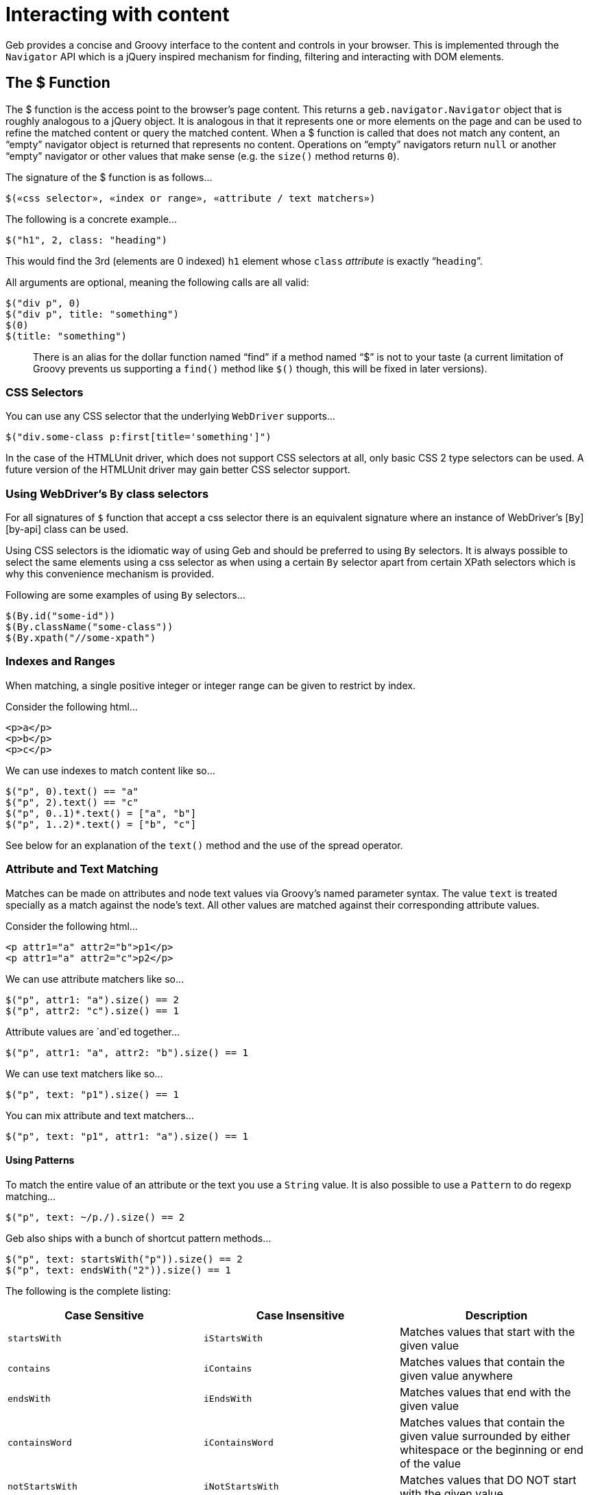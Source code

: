= Interacting with content

Geb provides a concise and Groovy interface to the content and controls in your browser. This is implemented through the `Navigator` API which is a jQuery inspired mechanism for finding, filtering and interacting with DOM elements.

== The $ Function

The $ function is the access point to the browser's page content. This returns a `geb.navigator.Navigator` object that is roughly analogous to a jQuery object. It is analogous in that it represents one or more elements on the page and can be used to refine the matched content or query the matched content. When a $ function is called that does not match any content, an “empty” navigator object is returned that represents no content. Operations on “empty” navigators return `null` or another “empty” navigator or other values that make sense (e.g. the `size()` method returns `0`).

The signature of the $ function is as follows…

----
$(«css selector», «index or range», «attribute / text matchers»)
----

The following is a concrete example…

----
$("h1", 2, class: "heading")
----

This would find the 3rd (elements are 0 indexed) `h1` element whose `class` _attribute_ is exactly “`heading`”.

All arguments are optional, meaning the following calls are all valid:

----
$("div p", 0)
$("div p", title: "something")
$(0)
$(title: "something")
----

____

There is an alias for the dollar function named “find” if a method named “$” is not to your taste (a current limitation of Groovy prevents us supporting a `find()` method like `$()` though, this will be fixed in later versions).

____

=== CSS Selectors

You can use any CSS selector that the underlying `WebDriver` supports…

----
$("div.some-class p:first[title='something']")
----

In the case of the HTMLUnit driver, which does not support CSS selectors at all, only basic CSS 2 type selectors can be used. A future version of the HTMLUnit driver may gain better CSS selector support.

=== Using WebDriver's `By` class selectors

For all signatures of `$` function that accept a css selector there is an equivalent signature where an instance of WebDriver's [`By`][by-api] class can be used. 

Using CSS selectors is the idiomatic way of using Geb and should be preferred to using `By` selectors. It is always possible to select the same elements using a css selector as when using a certain `By` selector apart from certain XPath selectors which is why this convenience mechanism is provided.

Following are some examples of using `By` selectors…

----
$(By.id("some-id"))
$(By.className("some-class"))
$(By.xpath("//some-xpath")
----

=== Indexes and Ranges

When matching, a single positive integer or integer range can be given to restrict by index.

Consider the following html…

----
<p>a</p>
<p>b</p>
<p>c</p>
----

We can use indexes to match content like so…

----
$("p", 0).text() == "a"
$("p", 2).text() == "c"
$("p", 0..1)*.text() = ["a", "b"]
$("p", 1..2)*.text() = ["b", "c"]
----

See below for an explanation of the `text()` method and the use of the spread operator.

=== Attribute and Text Matching

Matches can be made on attributes and node text values via Groovy's named parameter syntax. The value `text` is treated specially as a match against the node's text. All other values are matched against their corresponding attribute values.

Consider the following html…

----
<p attr1="a" attr2="b">p1</p>
<p attr1="a" attr2="c">p2</p>
----

We can use attribute matchers like so…

----
$("p", attr1: "a").size() == 2
$("p", attr2: "c").size() == 1
----

Attribute values are `and`ed together…

----
$("p", attr1: "a", attr2: "b").size() == 1
----

We can use text matchers like so…

----
$("p", text: "p1").size() == 1
----

You can mix attribute and text matchers…

----
$("p", text: "p1", attr1: "a").size() == 1
----

==== Using Patterns

To match the entire value of an attribute or the text you use a `String` value. It is also possible to use a `Pattern` to do regexp matching…

----
$("p", text: ~/p./).size() == 2
----

Geb also ships with a bunch of shortcut pattern methods…

----
$("p", text: startsWith("p")).size() == 2
$("p", text: endsWith("2")).size() == 1
----

The following is the complete listing:

|===
|Case Sensitive |Case Insensitive |Description

|`startsWith` |`iStartsWith` |Matches values that start with the given value
|`contains` |`iContains` |Matches values that contain the given value anywhere
|`endsWith` |`iEndsWith` |Matches values that end with the given value
|`containsWord` |`iContainsWord` |Matches values that contain the given value surrounded by either whitespace or the beginning or end of the value
|`notStartsWith` |`iNotStartsWith` |Matches values that DO NOT start with the given value
|`notContains` |`iNotContains` |Matches values that DO NOT contain the given value anywhere
|`notEndsWith` |`iNotEndsWith` |Matches values that DO NOT end with the given value
|`notContainsWord` |`iNotContainsWord` |Matches values that DO NOT contain the given value surrounded by either whitespace or the beginning or end of the value
|===

All of these methods themselves can take a `String` or a `Pattern`…

----
$("p", text: contains(~/\d/)).size() == 2
----

____

You might be wondering how this magic works, i.e. where these methods come from and where they can be used. They are methods that are available on `geb.Page` and other _places_ where you can use the $ function. They simply just return patterns.

____

=== Navigators are Iterable

The navigator objects implement the Java `Iterable` interface, which allows you to do lots of Groovy stuff like use the `max()` function…

----
<p>1</p>
<p>2</p>

$("p").max { it.text() }.text() == "2"
----

This also means that navigator objects work with the Groovy spread operator…

----
$("p")*.text().max() == "2"
----

When treating a navigator as `Iterable`, the iterated over content is always the exact matched elements (as opposed to including children).

== Finding &amp; Filtering

Navigator objects have `find` and `$` methods for finding descendants, and `filter` and `not` methods for reducing the matched content.

Consider the following HTML…

----
<div class="a">
    <p class="b">geb</p>
</div>
<div class="b">
    <input type="text"/>
</div>
----

We can select `p.b` by…

----
$("div").find(".b")
$("div").$(".b")
----

We can select `div.b` by…

----
$("div").filter(".b")
----

or…

----
$(".b").not("p")
----

We can select the `div` containing the `p` with…

----
$("div").has("p")
----

Or select the `div` containing the `input` with a type attribute of "text" like so…

----
$("div").has("input", type: "text")
----

The `find` and `$` methods support the *exact same argument types as the $ function*.

The `filter`, `not` and `has` methods have the same signatures - they accept: a selector string, a predicates map or both.

These methods return a new navigator object that represents the new content.

== Traversing

Navigators also have methods for selecting content _around_ the matched content.

Consider the following HTML…

----
<div class="a">
    <div class="b">
        <p class="c"></p>
        <p class="d"></p>
        <p class="e"></p>
    </div>
    <div class="f"></div>
</div>
----

You can select content _around_ `p.d` by…

----
$("p.d").previous() // 'p.c'
$("p.e").prevAll() // 'p.c' & 'p.d'
$("p.d").next() // 'p.e'
$("p.c").nextAll() // 'p.d' & 'p.e'
$("p.d").parent() // 'div.b'
$("p.c").siblings() // 'p.d' & 'p.e'
$("div.a").children() // 'div.b' & 'div.f'
----

Consider the following HTML…

----
<p class="a"></p>
<p class="b"></p>
<p class="c"></p>
----

The following code will select `p.b` &amp; `p.c`…

----
$("p").next()
----

The `previous`, `prevAll`, `next`, `nextAll`, `parent`, `parents`, `closest`, `siblings` and `children` methods can also take CSS selectors and attribute matchers.

Using the same html, the following examples will select `p.c`…

----
$("p").next(".c")
$("p").next(class: "c")
$("p").next("p", class: "c")
----

Likewise, consider the following HTML…

----
<div class="a">
    <div class="b">
        <p></p>
    </div>
</div>
----

The following examples will select `div.b`…

----
$("p").parent(".b")
$("p").parent(class: "b")
$("p").parent("div", class: "b")
----

The `closest` method is a special case in that it will select the first ancestors of the current elements that match a selector. There is no no-argument version of the `closest` method. For example, these will select `div.a`…

----
$("p").closest(".a")
$("p").closest(class: "a")
$("p").closest("div", class: "a")
----

These methods do not take indexes as they automatically select the first matching content. To select multiple elements you can use `prevAll`, `nextAll` and `parents` all of which have no-argument versions and versions that filter by a selector.

The `nextUntil`, `prevUntil` and `parentsUntil` methods return all nodes along the relevant axis _until_ the first one that matches a selector or attributes. Consider the following markup:

----
<div class="a"></div>
<div class="b"></div>
<div class="c"></div>
<div class="d"></div>
----

The following examples will select `div.b` and `div.c`:

----
$(".a").nextUntil(".d")
$(".a").nextUntil(class: "d")
$(".a").nextUntil("div", class: "d")
----

== Composition

It is also possible to compose navigator objects from other navigator objects, for situations where you can't express a content set in one query. To do this, simply call the $ function with the navigators to use…

----
$($("div.a"), $("div.d"))
----

This will return a new navigator object that represents only the `a` and `d` divs.

You can compose navigator objects from content. So given a page content definition:

----
static content = {
    divElement { divClass -> $('p', 'class': divClass) }
}
----

And a call:

----
$(divElement('a'), divElement('d'))
----

You will get a navigator that contains the same elements as the one above.

== Clicking

Navigator objects implement the `click()` method, which will instruct the browser to click *only the first item* the navigator has matched.

There are also `click(Class)` , `click(Page)` and `click(List)` methods that are analogous to the browser object's [`page(Class&lt;? extends Page&gt;)` , `page(Page)`, and `page(Class&lt;? extends Page&gt;[])`, `page(Page[])` methods respectively][changing-pages]. This allow page changes to be specified at the same time as click actions.

For example…

----
$("input.loginButton").click(LoginPage)
----

Would click the “`input.loginButton`” element, then effectively call `browser.page(LoginPage)` and verify that the browser is at the expected page.

All of the page classes passed in when using the list variant have to have an “at” checker defined, otherwise an `UndefinedAtCheckerException` will be thrown.

== Determining Visibility

Navigator objects have a `displayed` property that indicates whether the element is visible to the user or not. The `displayed` property of a navigator object that doesn't match anything is always `false`

== Size and Location

You can obtain the size and location of content on the page. All units are in pixels. The size is available via the `height` and `width` properties, while the location is available as the `x` and `y` properties which represent the distance from the top left of the page (or parent frame) to the top left point of the content.

All of these properties operate on the *first* matched element only.

----
$("div").height == 20
$("div").width == 40
$("div").x == 60
$("div").y == 80
----

To obtain any of the properties for all matched elements, you can use the Groovy spread operator.

----
$("div")*.height == [20, 30]
$("div")*.width == [40, 50]
$("div")*.x == [60, 70]
$("div")*.y == [80, 90]
----

== Accessing tag name, attributes, text and classes

The `tag()`, `text()`, `@attribute` and `classes()` methods return the requested content on the _first_ matched content. The `classes()` method returns a `java.util.List` of unique class names sorted alphabetically.

Consider the following HTML…

----
<p title="a" class="a para">a</p>
<p title="b" class="b para">b</p>
<p title="c" class="c para">c</p>
----

The following assertions are valid…

----
$("p").text() == "a"
$("p").tag() == "p"
$("p").@title == "a"
$("p").classes() == ["a", "para"]
----

To obtain information about all matched content, you use the Groovy _spread operator_…

----
$("p")*.text() == ["a", "b", "c"]
$("p")*.tag() == ["p", "p", "p"]
$("p")*.@title == ["a", "b", "c"]
$("p")*.classes() == [["a", "para"], ["b", "para"], ["c", "para"]]
----

== Css properties

Css properties of a navigator can be accessed using the `css()` method.

Consider the following HTML…

----
<div style="float: left">text</div>
----

You can obtain value of the `float` css property in the following way…

----
$("div").css("float") == "left"
----

____

There are some limitations when it comes to retrieving css properties of `Navigator` objects. Color values should be returned as rgba strings, so, for example if the `background-color` property is set as `green` in the HTML source, the returned value will be `rgba(0, 255, 0, 1)`. Note that shorthand CSS properties (e.g. `background`, `font`, `border`, `border-top`, `margin`, `margin-top`, `padding`, `padding-top`, `list-style`, `outline`, `pause`, `cue`) are not returned, in accordance with the DOM CSS2 specification - you should directly access the longhand properties (e.g. `background-color`) to access the desired values.

____

== Sending keystrokes

Keystrokes can be sent to any content via the leftShift operator, which is a shortcut for the http://selenium.googlecode.com/svn/trunk/docs/api/java/org/openqa/selenium/WebElement.html#sendKeys(java.lang.CharSequence...)[`sendKeys()`] method of WebDriver.

----
$("div") << "abc"
----

How content responds to the keystrokes depends on what the content is.

=== Non characters (e.g. delete key)

It is possible to send non-textual characters to content by using the WebDriver http://selenium.googlecode.com/svn/trunk/docs/api/java/org/openqa/selenium/Keys.html[Keys] enumeration…

----
import org.openqa.selenium.Keys

$("input", name: "firstName") << Keys.chord(Keys.CONTROL, "c")
----

Here we are sending a “control-c” to an input.

See the documentation for http://selenium.googlecode.com/svn/trunk/docs/api/java/org/openqa/selenium/Keys.html[Keys] for more information on the possible keys.

== Accessing input values

The value of `input`, `select` and `textarea` elements can be retrieved and set with the `value` method. Calling `value()` with no arguments will return the String value of _the first_ element in the Navigator. Calling `value(value)` will set the current value of _all_ elements in the Navigator. The argument can be of any type and will be coerced to a `String` if necessary. The exceptions are that when setting a `checkbox` value the method expects a `boolean` (or, an existing checkbox value) and when setting a multiple `select` the method expects an array or Collection of values.

== Form Control Shortcuts

Interacting with form controls (`input`, `select` etc.) is such a common task in web functional testing that Geb provides convenient shortcuts for common functions.

Geb supports the following shortcuts for dealing with form controls.

Consider the following HTML…

----
<form>
    <input type="text" name="geb" value="testing" />
</form>
----

The value can be read and written via property notation…

----
$("form").geb == "testing"
$("form").geb = "goodness"
$("form").geb == "goodness"
----

These are literally shortcuts for…

----
$("form").find("input", name: "geb").value() == "testing"
$("form").find("input", name: "geb").value("goodness")
$("form").find("input", name: "geb").value() == "goodness"
----

There is also a shortcut for obtaining a navigator based on a control name

----
$("form").geb()
----

Which is literally a shortcut for…

----
$("form").find("input", name: "geb")
----

____

In the above and below examples with form controls we are using code like `$(&quot;form&quot;).someInput` where we could be using just `someInput` as long as there is only one control with the _name_ `someInput` on the page. In the examples we are using `$(&quot;form&quot;).someInput` to hopefully be clearer.

____

If your content definition (either a page or a module) describes content which is an `input`, `select` or `textarea`, you can access and set its value the same way as described above for forms. Given a page and module definitions for the above mentioned HTML:

----
class ShortcutModule extends Module {
    static content = {
        geb { $('form').geb() }
    }
}

static content = {
    geb { $('form').geb() }
    shortcutModule { module ShortcutModule }
}
----

The following will pass:

----
assert geb == "testing"
geb = "goodness"
assert geb == "goodness"
----

As well as:

----
assert shortcutModule.geb == "testing"
shortcutModule.geb = "goodness"
assert shortcutModule.geb == "goodness"
----

____

The following examples describe usage of form controls only using code like `$(&quot;form&quot;).someInput`. Given a content definition `myContent { $(&quot;form&quot;).someInput }`, you can substitute `$(&quot;form&quot;).someInput` in the examples with `myContent`.

____

=== Setting Values

____

Trying to set a value on an element which is not one of `input`, `select` or `textarea` will cause an `UnableToSetElementException` to be thrown.

____

==== select

Select values are set by assigning the value or text of the required option. Assigned values are automatically coerced to String. For example…

----
<select name="artist">
    <option value="1">Ima Robot</option>
    <option value="2">Edward Sharpe and the Magnetic Zeros</option>
    <option value="3">Alexander</option>
</select>
----

We can select options with…

----
$("form").artist = "1"         // first option selected by its value attribute
$("form").artist = 2           // second option selected by its value attribute
$("form").artist = "Ima Robot" // first option selected by its text
----

If you attempt to set a select to a value that does not match the value or text of any options, an `IllegalArgumentException` will be thrown.

==== multiple select

If the select has the `multiple` attribute it is set with a array or `Collection` of values. Any options not in the values are un-selected. For example…

----
<select name="genres" multiple>
    <option value="1">Alt folk</option>
    <option value="2">Chiptunes</option>
    <option value="3">Electroclash</option>
    <option value="4">G-Funk</option>
    <option value="5">Hair metal</option>
</select>
----

We can select options with…

----
$("form").genres = ["2", "3"]                 // second and third options selected by their value attributes
$("form").genres = [1, 4, 5]                  // first, fourth and fifth options selected by their value attributes
$("form").genres = ["Alt folk", "Hair metal"] // first and last options selected by their text
$("form").genres = []                         // all options un-selected
----

If the collection being assigned contains a value that does not match the value or text of any options, an `IllegalArgumentException` will be thrown.

==== checkbox

Checkboxes are generally checked/unchecked by setting their value to `true` or `false`.

You can also check a checkbox by explicitly setting its `value`. This is useful when you have a number of checkboxes with the same name, i.e.

----
<input type="checkbox" name="pet" value="dogs" />
<input type="checkbox" name="pet" value="cats" />
----

You can select dogs as your pet type, as follows:

----
$("input", type: "checkbox", name: "pet").value("dogs")
----

Calling `value()` on a checked checkbox will return the value of its `value` attribute, i.e:

----
<input type="checkbox" name="pet" value="dogs" checked="checked"/>

assert $("input", type: "checkbox", name: "pet").value() == "dogs"
----

Calling `value()` on an unchecked checkbox will return `false`, i.e:

----
<input type="checkbox" name="pet" value="dogs"/>

assert $("input", type: "checkbox", name: "pet").value() == false
----

In general you should use [Groovy Truth][groovy-truth] when checking if a checkbox is checked:

----
if ($("input", type: "checkbox", name: "pet").value()) {
    //evaluated only if "pet" checkbox is checked
}
----

==== radio

Radio values are set by assigning the value of the radio button that is to be selected or the label text associated with a radio button.

For example, with the following radio buttons…

----
<label for="site-current">Search this site</label>
<input type="radio" id="site-current" name="site" value="current">

<label>Search Google
    <input type="radio" name="site" value="google">
</label>
----

We can select the radios with…

----
$("form").site = "current"          // selects the first radio by its value
$("form").site = "Search this site" // selects the first radio by its label
$("form").site = "Search Google"    // selects the second radio by its label
----

==== text inputs and textareas

In the case of a text `input`, the assigned value becomes the input's _value_ attribute and for a `textarea` effectively becomes the text.

It is also possible to append text by using the send keys shorthand…

----
<input name="language" value="gro" />

$("form").language() << "ovy"
assert $("form").language == "groovy"
----

Which an also be used for non-character keys…

----
<input name="postcode" />

import org.openqa.selenium.Keys

$("form").postcode = "12345"
$("form").postcode() << Keys.BACK_SPACE
assert $("form").postcode == "1234"
----

____

Note that WebDriver has some issues with textareas and surrounding whitespace. Namely, some drivers implicitly trim whitespace from the beginning and end of the value. You can track this issue here: http://code.google.com/p/selenium/issues/detail?id=2131

____

==== file upload

It's currently not possible with WebDriver to simulate the process of a user clicking on a file upload control and choosing a file to upload via the normal file chooser. However, you can directly set the value of the upload control to the _absolute path_ of a file on the system where the driver is running and on form submission that file will be uploaded.

----
<input type="file" name="csvFile">

$("form").csvFile = "/path/to/my/file.csv"
----

== Complex Interactions

WebDriver supports interactions that are more complex than simply clicking or typing into items, such as dragging. You can use this API from Geb, or use the more Geb friendly `interact {}` DSL (explained below).

=== Using the WebDriver API directly

A Geb navigator object is built on top of a collection of WebDriver [WebElement][webelement-api] objects. It is possible to access the contained `WebElement`s via the following methods on navigator objects:

----
WebElement firstElement()
WebElement lastElement()
Collection<WebElement> allElements()
----

By using the methods of the WebDriver http://selenium.googlecode.com/svn/trunk/docs/api/java/org/openqa/selenium/interactions/Actions.html[Actions] class with WebElements, complex user gestures can be emulated.

=== Using Actions

Create an Actions instance after obtaining the WebDriver driver:

----
def actions = new Actions(driver)
----

Next, use methods of Actions to compose a series of UI actions, then call build() to create a concrete Action:

----
import org.openqa.selenium.Keys

WebElement someItem = $('li.clicky').firstElement()
def shiftDoubleClickAction = actions.keyDown(Keys.SHIFT).doubleClick(someItem).keyUp(Keys.SHIFT).build()
----

Finally, call perform() to actually trigger the desired mouse or keyboard behavior:

----
shiftDoubleClickAction.perform()
----

=== Using Interact Closures

To cut down on the amount of typing required, use an interact closure instead of using class `Actions` explicitly. When using an interact closure, an `Actions` instance is implicitly created, built into an Action, and performed. As an added bonus, Geb navigators can be passed directly to `Actions` methods within an interact closure.

This interact closure performs the same work as the calls in the 'Using Actions' section:

----
import org.openqa.selenium.Keys

interact {
    keyDown(Keys.SHIFT)
    doubleClick($('li.clicky'))
    keyUp(Keys.SHIFT)
}
----

This method creates code that is more readable than using `Actions` directly.

For the full list of available interactions, see the documentation for the WebDriver http://selenium.googlecode.com/svn/trunk/docs/api/java/org/openqa/selenium/interactions/Actions.html[Actions] class.

=== Interact Examples

Interact closures (or Actions) can be used to perform behaviors that are more complicated than clicking buttons and anchors or typing in input fields. Shift-double-clicking was demonstrated earlier.

==== Drag and Drop

clickAndHold, moveByOffset, and then release will drag and drop an element on the page.

----
interact {
    clickAndHold($('#element'))
    moveByOffset(400, -150)
    release()
}
----

Drag-and-dropping can also be accomplished using the `dragAndDropBy` convenience method from the Actions API:

----
interact {
    dragAndDropBy($('#element'), 400, -150)
}
----

In this particular example, the element will be clicked then dragged 400 pixels to the right and 150 pixels upward before being released.

____

Note that moving to arbitrary locations with the mouse is currently not supported by the HTMLUnit driver, but moving directly to elements is.

____

==== Control-Clicking

Control-clicking several elements, such as items in a list, is performed the same way as shift-clicking.

----
import org.openqa.selenium.Keys

interact {
    keyDown(Keys.CONTROL)
    click($('ul.multiselect li', text: 'Order 1'))
    click($('ul.multiselect li', text: 'Order 2'))
    click($('ul.multiselect li', text: 'Order 3'))
    keyUp(Keys.CONTROL)
}
----